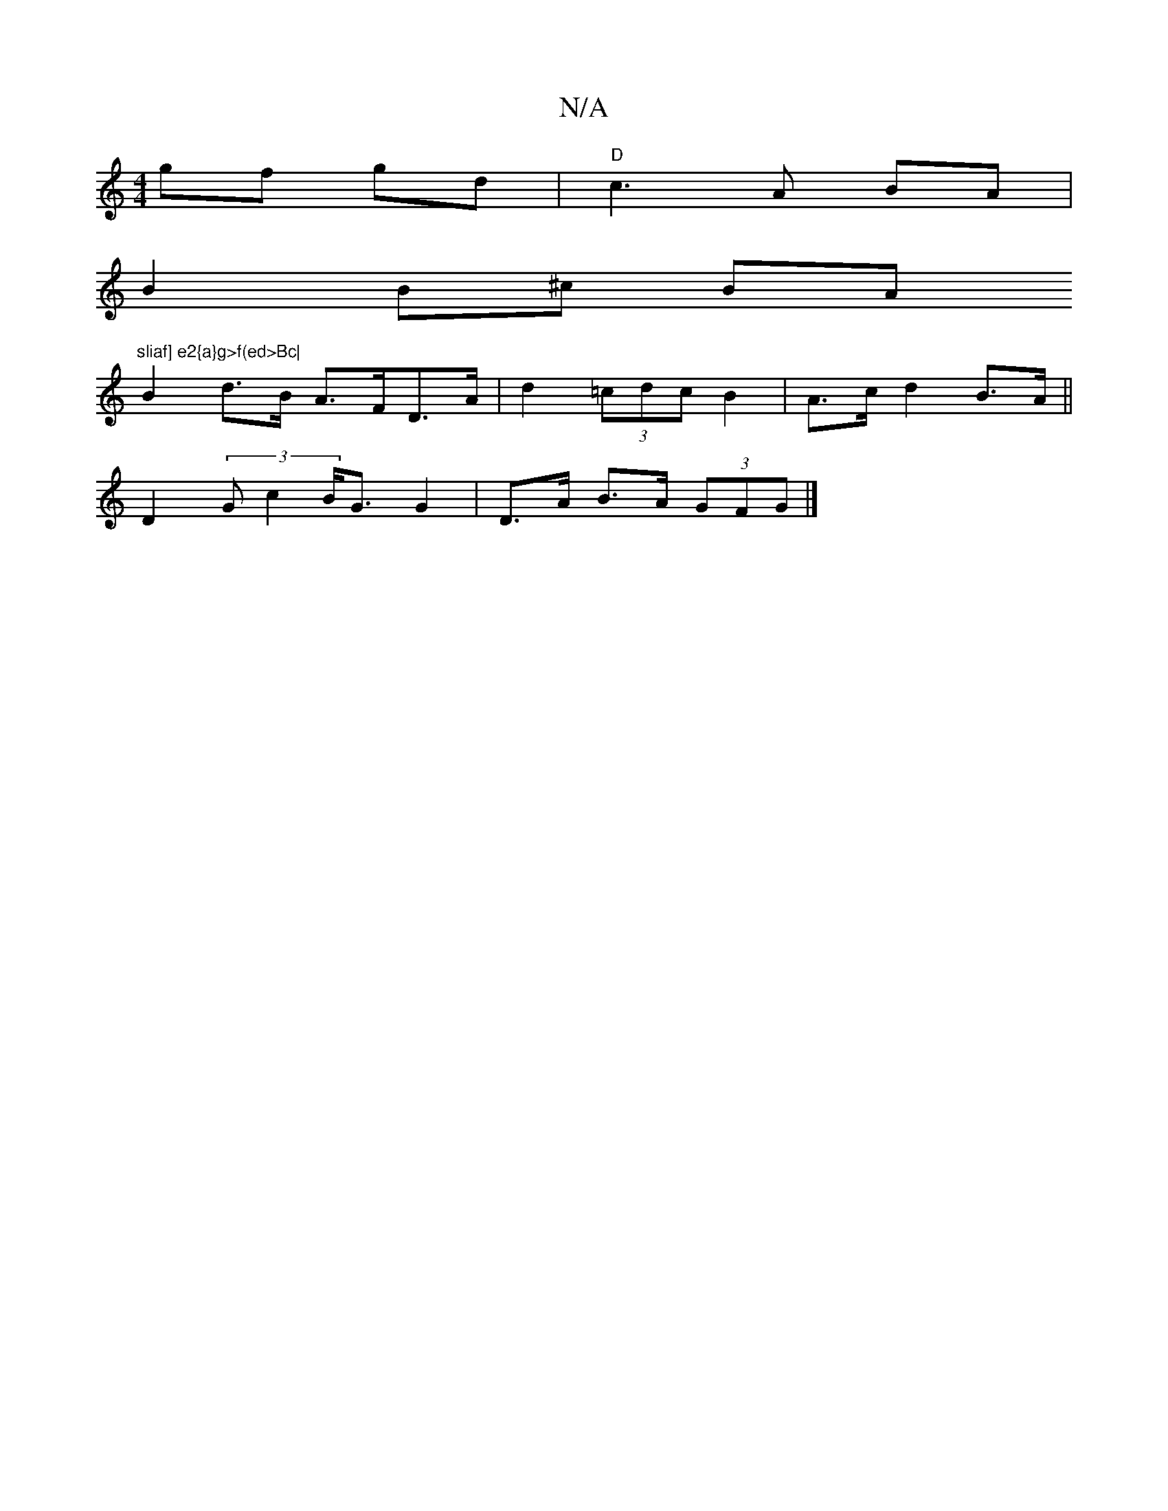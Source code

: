 X:1
T:N/A
M:4/4
R:N/A
K:Cmajor
 gf gd | "D" c3A BA |
B2 B^c BA "sliaf] e2{a}g>f(ed>Bc|
B2d>B A>FD>A| d2 (3=cdc B2- | A>c d2 B>A ||
D2(3Gc2 B<G G2-|D>A B>A (3GFG |]

|:E|: E2 FG AFFD | GABG F2 DG |[1 ABcB A2GF | EFED GBdB ||

e2 e2 